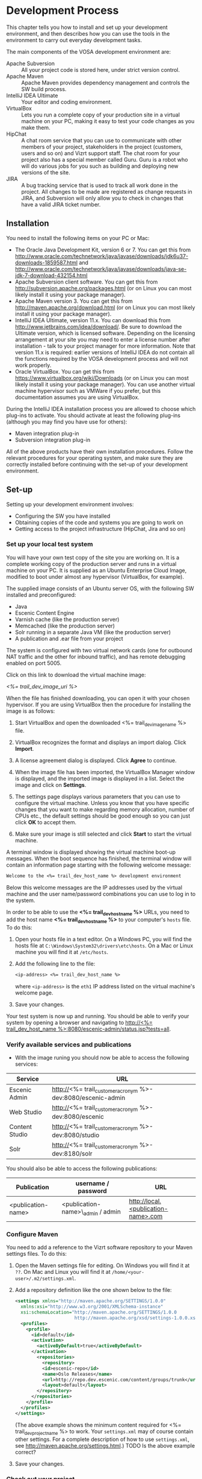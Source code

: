 * Development Process

This chapter tells you how to install and set up your development
environment, and then describes how you can use the
tools in the environment to carry out everyday development tasks.

The main components of the VOSA development environment are:

 - Apache Subversion :: All your project code is stored here, under strict
                 version control.
 - Apache Maven :: Apache Maven provides dependency management and
                   controls the SW build process.
 - IntelliJ IDEA Ultimate :: Your editor and coding environment.
 - VirtualBox :: Lets you run a complete
                 copy of your production site in a virtual
                 machine on your PC, making it easy to test your code changes
                 as you make them.
 - HipChat :: A chat room service that you can use to communicate with
              other members of your project, stakeholders in the
              project (customers, users and so on) and Vizrt support
              staff. The chat room for your project also has a special
              member called Guru. Guru is a robot who will do various
              jobs for you such as building and deploying new versions
              of the site.
 - JIRA :: A bug tracking service that is used to track all work done
           in the project. All changes to be made are registered as
           change requests in JIRA, and Subversion will only allow you
           to check in changes that have a valid JIRA ticket number.

** Installation

You need to install the following items on your PC or Mac:

 - The Oracle Java Development Kit, version 6 or 7. You can get this
   from [[http://www.oracle.com/technetwork/java/javase/downloads/jdk6u37-downloads-1859587.html]] 
   and [[http://www.oracle.com/technetwork/java/javase/downloads/java-se-jdk-7-download-432154.html]] 
 - Apache Subversion client software. You can get this from
   [[http://subversion.apache.org/packages.html]] (or on Linux you can
   most likely install it using your package manager).
 - Apache Maven version 3. You can get this from
   [[http://maven.apache.org/download.html]]  (or on Linux you can
   most likely install it using your package manager).
 - IntelliJ IDEA Ultimate, version 11.x. You can download this from
   [[http://www.jetbrains.com/idea/download/]]. Be sure to download the
   Ultimate version, which is licensed software. Depending on the
   licensing arrangement at your site you may need to enter a license
   number after installation - talk to your project manager for more
   information. Note that version 11.x is required: earlier versions of IntelliJ IDEA do not
   contain all the functions required by the VOSA development process
   and will not work properly.
 - Oracle VirtualBox. You can get this from [[https://www.virtualbox.org/wiki/Downloads]]
   (or on Linux you can most likely install it using your package manager). You 
   can use another virtual machine hypervisor such as VMWare if you prefer, but this
   documentation assumes you are using VirtualBox.

During the IntelliJ IDEA installation process you are allowed to
choose which plug-ins to activate. You should activate at least the
following plug-ins (although you may find you have use for others):

 - Maven integration plug-in
 - Subversion integration plug-in

All of the above products have their own installation
procedures. Follow the relevant procedures for your operating system,
and make sure they are correctly installed before continuing with the
set-up of your development environment.

** Set-up

Setting up your development environment involves:

 - Configuring the SW you have installed
 - Obtaining copies of the code and systems you are going to work on
 - Getting access to the project infrastructure (HipChat, Jira and so on) 

*** Set up your local test system

You will have your own test copy of the site you are working on. It is a 
complete working copy of the production server and runs in a virtual machine
on your PC. It is supplied as an Ubuntu Enterprise Cloud Image, modified to boot 
under almost any hypervisor (VirtualBox, for example).

The supplied image consists of an Ubuntu server OS, with the following SW installed 
and preconfigured:

- Java
- Escenic Content Engine
- Varnish cache (like the production server)
- Memcached (like the production server)
- Solr running in a separate Java VM (like the production server)
- A publication and .ear file from your project

The system is configured with two virtual network cards (one for outbound NAT traffic
and the other for inbound traffic), and has remote debugging enabled on port 5005.

Click on this link to download the virtual machine image:

[[<%= trail_dev_image_uri %>]]

When the file has finished downloading, you can open it with your chosen
hypervisor. If you are using VirtualBox then the procedure for
installing the image is as follows:

1. Start VirtualBox and open the downloaded <%= trail_dev_image_name %> file.

2. VirtualBox recognizes the format and displays an import dialog. Click *Import*.

3. A license agreement dialog is displayed. Click *Agree* to continue.

4. When the image file has been imported, the VirtualBox Manager window is displayed, 
   and the imported image is displayed in a list. Select the image and click on
   *Settings*. 
   
5. The settings page displays various parameters that you can use to configure the 
   virtual machine. Unless you know that you have specific changes that you want to make regarding
   memory allocation, number of CPUs etc., the default settings should be good enough
   so you can just click *OK* to accept them.

6. Make sure your image is still selected and click *Start* to start the virtual machine.

A terminal window is displayed showing the virtual machine boot-up messages. When the boot sequence 
has finished, the terminal window will contain an information page starting with the
following welcome message:

#+BEGIN_SRC default
Welcome to the <%= trail_dev_host_name %> development environment
#+END_SRC

Below this welcome messages are the IP addresses used by the virtual
machine and the user name/password combinations you can use to log in
to the system. 

In order to be able to use the *<%= trail_dev_host_name %>* 
URLs, you need to add the host name *<%= trail_dev_host_name %>* to 
your computer's =hosts= file. To do this:

1. Open your hosts file in a text editor. On a Windows PC, you will find the
   hosts file at =C:\Windows\System32\drivers\etc\hosts=. On a Mac or Linux
   machine you will find it at =/etc/hosts=.
2. Add the following line to the file:
   #+BEGIN_SRC default
   <ip-address> <%= trail_dev_host_name %>
   #+END_SRC
   where =<ip-address>= is the =eth1= IP address listed on the virtual machine's welcome page.
3. Save your changes.

Your test system is now up and running. You should be able to verify your system by opening a browser 
and navigating to [[http://<%= trail_dev_host_name %>:8080/escenic-admin/status.jsp?tests=all]].

*** Verify available services and publications

- With the image runing you should now be able to access the following services:
|---------------------+---------------------------------------------------------------|
| Service             | URL                                                           |
|---------------------+---------------------------------------------------------------|
| Escenic Admin       | http://<%= trail_customer_acronym %>-dev:8080/escenic-admin   |
|---------------------+---------------------------------------------------------------|
| Web Studio          | http://<%= trail_customer_acronym %>-dev:8080/escenic         |
|---------------------+---------------------------------------------------------------|
| Content Studio      | http://<%= trail_customer_acronym %>-dev:8080/studio          |
|---------------------+---------------------------------------------------------------|
| Solr                | http://<%= trail_customer_acronym %>-dev:8180/solr            |
|---------------------+---------------------------------------------------------------|

You should also be able to access the following publications:

|--------------------+------------------------------------+-----------------------------------------|
| Publication        | username / password                | URL                                     |
|--------------------+------------------------------------+-----------------------------------------|
| <publication-name> | <publication-name>\_admin / admin  | [[http://local.<publication-name>.com]] |
|--------------------+------------------------------------+-----------------------------------------|


*** Configure Maven

You need to add a reference to the Vizrt software repository to your
Maven settings files. To do this:

1. Open the Maven settings file for editing. On Windows you will find
   it at =??=. On  Mac and Linux you will find it at
   =/home/<your-user>/.m2/settings.xml=.
2. Add a repository definition like the one shown below to the file:
   #+BEGIN_SRC xml
   <settings xmlns="http://maven.apache.org/SETTINGS/1.0.0"
     xmlns:xsi="http://www.w3.org/2001/XMLSchema-instance"
     xsi:schemaLocation="http://maven.apache.org/SETTINGS/1.0.0
                         http://maven.apache.org/xsd/settings-1.0.0.xsd">
     <profiles>
       <profile>
         <id>default</id>
         <activation>
           <activeByDefault>true</activeByDefault>
         </activation>
           <repositories>
             <repository>
             <id>escenic-repo</id>
             <name>Oslo Releases</name>
             <url>http://repo.dev.escenic.com/content/groups/trunk</url>
             <layout>default</layout>
           </repository>
         </repositories>
       </profile>
     </profiles>
   </settings>
   #+END_SRC
   (The above example shows the minimum content required for <%= trail_dev_project_name %> to 
   work. Your =settings.xml= may of course contain other settings. For a complete description of 
   how to use =settings.xml=, see http://maven.apache.org/settings.html.)
   TODO Is the above example correct?
3. Save your changes.
  
*** Check out your project

To check out your project:

1. Start Intellij.
2. Click on the *Check out from Version Control* link.
3. If a list of version control systems is displayed, select Subversion.
4. Click on the + icon to add a new repository.
5. Paste this:
   #+BEGIN_SRC default
   https://vizrtcustomers.jira.com/svn/<%= trail_dev_project_name %>
   #+END_SRC
   into the displayed dialog, and click on *OK*.
6. Select the repository you have added to the list and select *Checkout*.
7. Choose/create a destination folder for the project and click *OK* three times.
8. When asked if you want to create an IntelliJ project for the source files, select 
   *No*.

*** Set up your project

To set up your project:

1. Click on the *Open project* link.
2. In the *Open Project* dialog, open the project's =trunk= folder (or one of its =branches/n.n=
   folders if that is where you are going to work).
3. Select the =pom.xml= file in the folder and click *OK*.
4. Select *File* > *Settings...*.
5. In the displayed *Settings* dialog, select *Maven* > *Importing*.
6. Make sure that the *Import Maven projects automatically* option is checked and click *OK*.
7. Select *Tools* > *Deployment* > *Configuration*.
8. In the displayed *Deployment* dialog, click on the + icon.
9. Enter a name for your deployment set-up in the *Name* field,  *SFTP* in the *Type* field and 
   click on *OK*.
10. On the *Connections* tab of the displayed form, enter *<%= trail_dev_host_name %>* in 
    the *SFTP Host* field, *escenic* in the *User name* field and the corresponding password 
    in the *Password* field.
11. Click on *Test SFTP Connection...* to check you have entered the correct login credentials.
12. On the form's *Mappings* tab, enter the following two mappings:

    | Local path                                                                  | Deployment path                                                             |
    |-----------------------------------------------------------------------------+-----------------------------------------------------------------------------|
    | /<path-from-root>/publications/shared-war/src/main/webapp/template/         | /opt/tomcat-engine1/webapps-<publication-name>/<publication-name>/template/ |
    | /<path-from-root>/publications/<publication-name>/src/main/webapp/template/ | /opt/tomcat-engine1/webapps-<publication-name>/<publication-name>/template/ |

13. Click *OK*.
14. Select *Tools* > *Deployment* > *Automatic upload*.

*** Test automatic deployment

Any changes you make to your project should now be automatically deployed to the correct location 
on your test server. To test that this is actually the case:

1. Display your test server's file system by selecting *Tools* > *Deployment* > *Browse Remote Host*.
2. Navigate down the displayed tree to show the contents of the =/opt/tomcat-engine1/webapps-<publication-name>/<publication-name>/template/widgets= folder.
   (=/opt/tomcat-engine1/webapps-<publication-name>/<publication-name>/template/= and all its children should be highlighted in green. If this is not the case,
   go back and and check that you entered the deployment path correctly in the *Deployment* dialog.)
3. In your local code tree, navigate to publications/<publication-name>/src/main/webapp/template/widgets/dummy.
4. Create a file (any name) in this folder. The dummy folder and the file you have created should immediately be duplicated in the deployment tree.  If this is not the case,
   go back and and check that you entered the correct local paths in the *Deployment* dialog.
5. Delete the test file you created. It should also disappear from the deployment tree.


** Procedures

You have now installed and configured all the local components of your development
environment. However, your development environment consists of many other systems
in your local network and on the Internet, and also includes the people you will be working
with. This section provides:

 - An overview of how all these systems and people fit together
 - Some suggested procedures for making the best use of your environment

*** Change management

VOSA aims to provide a development environment that is organized but flexible
and above all *transparent*. It should be easy for any interested party to find
out what is going on at any time:

 - What tasks have been carried out, what tasks are in progress, what
   tasks are planned.
 - Who is involved in carrying out the tasks.
 - Why the tasks are being carried out (what requirements they are intended to satisfy).
 - Where the task is in the development cycle.

The environment is designed to support agile development methodologies such as
[[http://en.wikipedia.org/wiki/Scrum_(development)][Scrum]] and is centered around a web-based bug-tracking and change
management system called *Jira*. Every VOSA project
has a corresponding Jira project at [[https://vizrtcustomers.jira.com]]. All the work
to be carried out in the VOSA project must be registered as *issues* in this Jira project.

Jira supports a hierarchy of issues so that high level requirements (called *epics* in 
Scrum terminology) can be broken down into smaller requirements (*stories*) and the individual
development tasks that you will actually work with. Jira tracks the progress of these
tasks (plus bug correction tasks, which are also registered as issues) through a lifecycle
of development work, testing, error correction and release. It keeps track of who is working
on the tasks and mantains a log of all code changes associated with them, plus comments, notes
and discussions.

Jira is a large and very powerful change management system that can be used in many different
ways. You will need to find your way around at least some parts of it, and you are recommended 
to make use of its help facilities and documentation to do so. As a VOSA developer, 
however, the most important points you need to understand are:

 - Jira is where your work comes from :: If you haven't got the number of a Jira issue describing
   the work you are doing, then you should not be writing or modifying any code.
 - Jira needs to know how you're getting on :: When you are satisfied enough with a change to
   check it in to Subversion, then you must include the issue number in your check-in comment.
   The check-in is then recorded in the issue. Add notes and comments to the issue as you go
   along so it contains a complete record of decisisons and changes made along the way. When
   you are finished with the task, record the fact in Jira by *resolving*??  the issue.

You can access your Jira project(s) from:

[[http://start.vizrtsaas.com/<%= trail_dev_project_name %>]]

*** Version control

All code (JSP, HTML, XML, Java, Javascript, CSS etc.), documentation and other resources (images, videos,
sound, configuration files) in a VOSA project is stored in a Subversion repository. The code
you work with on your machine is only a copy of the code stored in Subversion, and you cannot
build or deploy your changes for others to see until you have checked them back in to Subversion.

Subversion is a very widely-used version control system and there are plenty of resources
available on the Internet for learning how to use it. The Subversion client you have
installed only has a command line user interface. If you are not comfortable with using
that, there are [[http://en.wikipedia.org/wiki/Comparison_of_Subversion_clients][many]] graphical front ends available for it. In
addition, most of the simple everyday operations can be carried out

using IntelliJ's built-in Subversion support.

Note that VOSA's Subversion server is set up to prevent you checking in any changes 
without a Jira issue number in your check-in comment.


*** TODO Communicating with your colleagues

(about using HipChat)


*** TODO Development

The <%= trail_dev_project_name %> publication(s) is/are made using the *Escenic Widget Framework*. This means that
all publication layout and functionality is assembled from *widgets*. A widget is a package of JSP, CSS and graphics files 
that together provide a web site component. A component may be primarily graphical (such as the =storyContent= widget that 
governs the layout of a story in a publication), primarily functional (such as the =webAnalytics= widget) or a combination
of the two (such as the =navigation= widget).

Escenic Widget Framework is supplied with a comprehensive set of ready-made widgets from which web site designers can 
construct web sites using a point and click interface in *Content Studio*, Vizrt's web site editor. The widgets can also
be customized using this interface, so a wide range of different web sites can be constructed without ever needing to write
any JSP, HTML or CSS code.

If the standard widgets do not provide all the functionality you need you can extend the Widget Framework
in two ways:

 - By adding widgets of your own
 - By customizing existing widgets

This manual does not cover the details of Widget Framework development, since this is covered elsewhere 
([[http://documentation.vizrt.com/widget-framework-2.0.html]]).

The development environment you have set up is designed to support and simplify the process of extending
the standard widgets supplied with the Widget Framework. The =publications/<publication-name>/src/main/webapp/template/= 
tree is a *customization layer* that you can use to store any modifications you want to make to the standard widgets
in the =publications/shared-war/src/main/webapp/template/= tree. During the application build process,
the files in your customization layer are merged with the standard widgets to create a customized widget
set for deployment.

The deployment mappings you have set up mimic this process: any changes you make in 
=publications/<publication-name>/src/main/webapp/template/= are instantly copied to your development image. T
his means you can instantly test all changes you've made by using the browser to request the appropriate page from the
publication on your development image.

**** TODO Customizing a widget

**** TODO Creating a new widget

*** TODO Building and deployment

(about using guru to do it for you)

** TODO Jira

** TODO Source code repository

** TODO The builder


   

